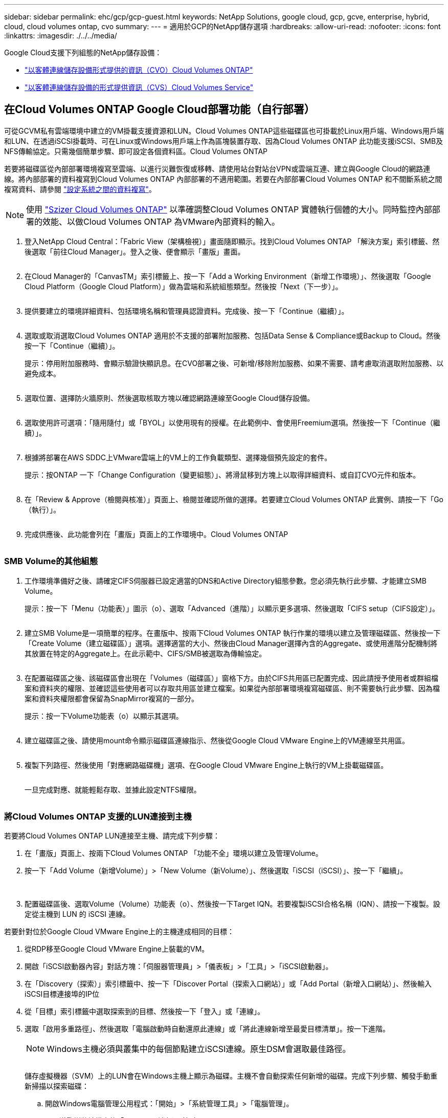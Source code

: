 ---
sidebar: sidebar 
permalink: ehc/gcp/gcp-guest.html 
keywords: NetApp Solutions, google cloud, gcp, gcve, enterprise, hybrid, cloud, cloud volumes ontap, cvo 
summary:  
---
= 適用於GCP的NetApp儲存選項
:hardbreaks:
:allow-uri-read: 
:nofooter: 
:icons: font
:linkattrs: 
:imagesdir: ./../../media/


[role="lead"]
Google Cloud支援下列組態的NetApp儲存設備：

* link:#cvo["以客體連線儲存設備形式提供的資訊（CVO）Cloud Volumes ONTAP"]
* link:#cvs["以客體連線儲存設備的形式提供資訊（CVS）Cloud Volumes Service"]




== 在Cloud Volumes ONTAP Google Cloud部署功能（自行部署）

可從GCVM私有雲端環境中建立的VM掛載支援資源和LUN。Cloud Volumes ONTAP這些磁碟區也可掛載於Linux用戶端、Windows用戶端和LUN、在透過iSCSI掛載時、可在Linux或Windows用戶端上作為區塊裝置存取、因為Cloud Volumes ONTAP 此功能支援iSCSI、SMB及NFS傳輸協定。只需幾個簡單步驟、即可設定各個資料區。Cloud Volumes ONTAP

若要將磁碟區從內部部署環境複寫至雲端、以進行災難恢復或移轉、請使用站台對站台VPN或雲端互連、建立與Google Cloud的網路連線。將內部部署的資料複寫到Cloud Volumes ONTAP 內部部署的不適用範圍。若要在內部部署Cloud Volumes ONTAP 和不間斷系統之間複寫資料、請參閱 link:mailto:CloudOwner@gve.local#setting-up-data-replication-between-systems["設定系統之間的資料複寫"]。


NOTE: 使用 link:https://cloud.netapp.com/cvo-sizer["Szizer Cloud Volumes ONTAP"] 以準確調整Cloud Volumes ONTAP 實體執行個體的大小。同時監控內部部署的效能、以做Cloud Volumes ONTAP 為VMware內部資料的輸入。

. 登入NetApp Cloud Central：「Fabric View（架構檢視）」畫面隨即顯示。找到Cloud Volumes ONTAP 「解決方案」索引標籤、然後選取「前往Cloud Manager」。登入之後、便會顯示「畫版」畫面。
+
image:gcve-cvo-guest-1.png[""]

. 在Cloud Manager的「CanvasTM」索引標籤上、按一下「Add a Working Environment（新增工作環境）」、然後選取「Google Cloud Platform（Google Cloud Platform）」做為雲端和系統組態類型。然後按「Next（下一步）」。
+
image:gcve-cvo-guest-2.png[""]

. 提供要建立的環境詳細資料、包括環境名稱和管理員認證資料。完成後、按一下「Continue（繼續）」。
+
image:gcve-cvo-guest-3.png[""]

. 選取或取消選取Cloud Volumes ONTAP 適用於不支援的部署附加服務、包括Data Sense & Compliance或Backup to Cloud。然後按一下「Continue（繼續）」。
+
提示：停用附加服務時、會顯示驗證快顯訊息。在CVO部署之後、可新增/移除附加服務、如果不需要、請考慮取消選取附加服務、以避免成本。

+
image:gcve-cvo-guest-4.png[""]

. 選取位置、選擇防火牆原則、然後選取核取方塊以確認網路連線至Google Cloud儲存設備。
+
image:gcve-cvo-guest-5.png[""]

. 選取使用許可選項：「隨用隨付」或「BYOL」以使用現有的授權。在此範例中、會使用Freemium選項。然後按一下「Continue（繼續）」。
+
image:gcve-cvo-guest-6.png[""]

. 根據將部署在AWS SDDC上VMware雲端上的VM上的工作負載類型、選擇幾個預先設定的套件。
+
提示：按ONTAP 一下「Change Configuration（變更組態）」、將滑鼠移到方塊上以取得詳細資料、或自訂CVO元件和版本。

+
image:gcve-cvo-guest-7.png[""]

. 在「Review & Approve（檢閱與核准）」頁面上、檢閱並確認所做的選擇。若要建立Cloud Volumes ONTAP 此實例、請按一下「Go（執行）」。
+
image:gcve-cvo-guest-8.png[""]

. 完成供應後、此功能會列在「畫版」頁面上的工作環境中。Cloud Volumes ONTAP
+
image:gcve-cvo-guest-9.png[""]





=== SMB Volume的其他組態

. 工作環境準備好之後、請確定CIFS伺服器已設定適當的DNS和Active Directory組態參數。您必須先執行此步驟、才能建立SMB Volume。
+
提示：按一下「Menu（功能表）」圖示（o）、選取「Advanced（進階）」以顯示更多選項、然後選取「CIFS setup（CIFS設定）」。

+
image:gcve-cvo-guest-10.png[""]

. 建立SMB Volume是一項簡單的程序。在畫版中、按兩下Cloud Volumes ONTAP 執行作業的環境以建立及管理磁碟區、然後按一下「Create Volume（建立磁碟區）」選項。選擇適當的大小、然後由Cloud Manager選擇內含的Aggregate、或使用進階分配機制將其放置在特定的Aggregate上。在此示範中、CIFS/SMB被選取為傳輸協定。
+
image:gcve-cvo-guest-11.png[""]

. 在配置磁碟區之後、該磁碟區會出現在「Volumes（磁碟區）」窗格下方。由於CIFS共用區已配置完成、因此請授予使用者或群組檔案和資料夾的權限、並確認這些使用者可以存取共用區並建立檔案。如果從內部部署環境複寫磁碟區、則不需要執行此步驟、因為檔案和資料夾權限都會保留為SnapMirror複寫的一部分。
+
提示：按一下Volume功能表（o）以顯示其選項。

+
image:gcve-cvo-guest-12.png[""]

. 建立磁碟區之後、請使用mount命令顯示磁碟區連線指示、然後從Google Cloud VMware Engine上的VM連線至共用區。
+
image:gcve-cvo-guest-13.png[""]

. 複製下列路徑、然後使用「對應網路磁碟機」選項、在Google Cloud VMware Engine上執行的VM上掛載磁碟區。
+
image:gcve-cvo-guest-14.png[""]

+
一旦完成對應、就能輕鬆存取、並據此設定NTFS權限。

+
image:gcve-cvo-guest-15.png[""]





=== 將Cloud Volumes ONTAP 支援的LUN連接到主機

若要將Cloud Volumes ONTAP LUN連接至主機、請完成下列步驟：

. 在「畫版」頁面上、按兩下Cloud Volumes ONTAP 「功能不全」環境以建立及管理Volume。
. 按一下「Add Volume（新增Volume）」>「New Volume（新Volume）」、然後選取「iSCSI（iSCSI）」、按一下「繼續」。
+
image:gcve-cvo-guest-16.png[""]
image:gcve-cvo-guest-17.png[""]

. 配置磁碟區後、選取Volume（Volume）功能表（o）、然後按一下Target IQN。若要複製iSCSI合格名稱（IQN）、請按一下複製。設定從主機到 LUN 的 iSCSI 連線。


若要針對位於Google Cloud VMware Engine上的主機達成相同的目標：

. 從RDP移至Google Cloud VMware Engine上裝載的VM。
. 開啟「iSCSI啟動器內容」對話方塊：「伺服器管理員」>「儀表板」>「工具」>「iSCSI啟動器」。
. 在「Discovery（探索）」索引標籤中、按一下「Discover Portal（探索入口網站）」或「Add Portal（新增入口網站）」、然後輸入iSCSI目標連接埠的IP位
. 從「目標」索引標籤中選取探索到的目標、然後按一下「登入」或「連線」。
. 選取「啟用多重路徑」、然後選取「電腦啟動時自動還原此連線」或「將此連線新增至最愛目標清單」。按一下進階。
+

NOTE: Windows主機必須與叢集中的每個節點建立iSCSI連線。原生DSM會選取最佳路徑。

+
image:gcve-cvo-guest-18.png[""]

+
儲存虛擬機器（SVM）上的LUN會在Windows主機上顯示為磁碟。主機不會自動探索任何新增的磁碟。完成下列步驟、觸發手動重新掃描以探索磁碟：

+
.. 開啟Windows電腦管理公用程式：「開始」>「系統管理工具」>「電腦管理」。
.. 展開導覽樹狀結構中的「Storage（儲存）」節點。
.. 按一下「磁碟管理」。
.. 按一下「行動」>「重新掃描磁碟」。
+
image:gcve-cvo-guest-19.png[""]

+
當Windows主機首次存取新LUN時、它沒有分割區或檔案系統。初始化LUN；並可選擇完成下列步驟、以檔案系統格式化LUN：

.. 啟動Windows磁碟管理。
.. 以滑鼠右鍵按一下LUN、然後選取所需的磁碟或磁碟分割類型。
.. 依照精靈中的指示進行。在此範例中、磁碟機F：已掛載。




image:gcve-cvo-guest-20.png[""]

在Linux用戶端上、確定iSCSI精靈正在執行。配置LUN後、請參閱此處的詳細指南、瞭解如何使用Ubuntu進行iSCSI組態設定。若要驗證、請從Shell執行lsblk cmd。

image:gcve-cvo-guest-21.png[""]
image:gcve-cvo-guest-22.png[""]



=== 在Cloud Volumes ONTAP Linux用戶端上掛載不只是NFS磁碟區

若要從Cloud Volumes ONTAP Google Cloud VMware Engine內的VM掛載支援（DIY）檔案系統、請依照下列步驟進行：

請依照下列步驟配置Volume

. 按一下「Volumes（磁碟區）」索引標籤中的「Create New Volume
. 在「Create New Volume」（建立新磁碟區）頁面上、選取一個磁碟區類型：
+
image:gcve-cvo-guest-23.png[""]

. 在「Volumes（磁碟區）」索引標籤中、將滑鼠游標放在磁碟區上、選取功能表圖示（o）、然後按一下「Mount Command（掛載命令）」。
+
image:gcve-cvo-guest-24.png[""]

. 按一下複製。
. 連線至指定的Linux執行個體。
. 使用安全Shell（SSH）開啟執行個體上的終端機、然後以適當的認證登入。
. 使用下列命令建立磁碟區掛載點的目錄。
+
 $ sudo mkdir /cvogcvetst
+
image:gcve-cvo-guest-25.png[""]

. 將Cloud Volumes ONTAP 流通NFS磁碟區掛載到上一步建立的目錄。
+
 sudo mount 10.0.6.251:/cvogcvenfsvol01 /cvogcvetst
+
image:gcve-cvo-guest-26.png[""]
image:gcve-cvo-guest-27.png[""]





== 使用Cloud Volumes Service VMware Engine設定功能

可從VMware Engine環境中建立的VM掛載支援資源。Cloud Volumes Service由於Cloud Volumes Service 支援SMB和NFS傳輸協定、因此也可以在Linux用戶端上掛載磁碟區並對應至Windows用戶端。只需簡單的步驟即可設定各個資料區。Cloud Volumes Service

Cloud Volume Service和Google Cloud VMware Engine私有雲必須位於相同的地區。

若要Cloud Volumes Service 從Google Cloud Marketplace購買、啟用及設定NetApp for Google Cloud的NetApp解決方案、請依照下列詳細說明操作 link:https://cloud.google.com/vmware-engine/docs/quickstart-prerequisites["指南"]。



=== 建立CVS NFS磁碟區至GCVG私有雲

若要建立及掛載NFS磁碟區、請完成下列步驟：

. 從Google雲端主控台的合作夥伴解決方案存取Cloud Volumes。
+
image:gcve-cvs-guest-1.png[""]

. 在Cloud Volumes主控台中、前往Volumes（磁碟區）頁面、然後按一下Create（建立）。
+
image:gcve-cvs-guest-2.png[""]

. 在「Create File System」（建立檔案系統）頁面上、指定計費機制所需的磁碟區名稱和計費標籤。
+
image:gcve-cvs-guest-3.png[""]

. 選取適當的服務。若為GCVE/、請根據應用程式工作負載需求、選擇CVs-Performance和所需的服務層級、以改善延遲並提高效能。
+
image:gcve-cvs-guest-4.png[""]

. 為Volume和Volume路徑指定Google Cloud區域（該專案中所有雲端磁碟區的Volume路徑必須是唯一的）
+
image:gcve-cvs-guest-5.png[""]

. 選取磁碟區的效能等級。
+
image:gcve-cvs-guest-6.png[""]

. 指定磁碟區的大小和傳輸協定類型。在此測試中、使用NFSv3。
+
image:gcve-cvs-guest-7.png[""]

. 在此步驟中、選取可存取磁碟區的VPC網路。確保VPC對等作業已就緒。
+
提示：如果VPC對等處理尚未完成、則會顯示快顯按鈕、引導您完成對等處理命令。開啟Cloud Shell工作階段、執行適當的命令、讓您的VPC與Cloud Volumes Service 效能提升者對等。如果您決定事先準備VPC對等、請參閱這些指示。

+
image:gcve-cvs-guest-8.png[""]

. 新增適當的規則來管理匯出原則規則、然後選取對應NFS版本的核取方塊。
+
附註：除非新增匯出原則、否則無法存取NFS磁碟區。

+
image:gcve-cvs-guest-9.png[""]

. 按一下「儲存」以建立磁碟區。
+
image:gcve-cvs-guest-10.png[""]





=== 將NFS匯出安裝到VMware Engine上執行的VM

在準備掛載NFS磁碟區之前、請確定私有連線的對等狀態列示為「Active」（作用中）。狀態為「作用中」時、請使用mount命令。

若要掛載NFS Volume、請執行下列步驟：

. 在Cloud Console中、前往Cloud Volumes（雲端磁碟區）> Volumes（磁碟區）。
. 前往「Volumes（磁碟區）」頁面
. 按一下您要掛載NFS匯出的NFS磁碟區。
. 向右捲動、按一下「Show More（顯示更多）」下方的「Mount Instructions（掛載指示）」


若要從VMware VM的客體作業系統內執行掛載程序、請依照下列步驟進行：

. 在虛擬機器上使用SSH用戶端和SSH。
. 在執行個體上安裝NFS用戶端。
+
.. 在Red Hat Enterprise Linux或SUSE Linux執行個體上：
+
 sudo yum install -y nfs-utils
.. 在Ubuntu或Debian執行個體上：
+
 sudo apt-get install nfs-common


. 在執行個體上建立新目錄、例如「/NimCVSNFSol01」：
+
 sudo mkdir /nimCVSNFSol01
+
image:gcve-cvs-guest-20.png[""]

. 使用適當的命令掛載磁碟區。實驗室命令範例如下：
+
 sudo mount -t nfs -o rw,hard,rsize=65536,wsize=65536,vers=3,tcp 10.53.0.4:/nimCVSNFSol01 /nimCVSNFSol01
+
image:gcve-cvs-guest-21.png[""]
image:gcve-cvs-guest-22.png[""]





=== 建立SMB共用並掛載到VMware Engine上執行的VM

對於SMB磁碟區、請確定在建立SMB磁碟區之前已設定Active Directory連線。

image:gcve-cvs-guest-30.png[""]

一旦AD連線就位、請以所需的服務層級建立磁碟區。除了選取適當的傳輸協定之外、步驟就像建立NFS Volume一樣。

. 在Cloud Volumes主控台中、前往Volumes（磁碟區）頁面、然後按一下Create（建立）。
. 在「Create File System」（建立檔案系統）頁面上、指定計費機制所需的磁碟區名稱和計費標籤。
+
image:gcve-cvs-guest-31.png[""]

. 選取適當的服務。若為GCVE/、請根據工作負載需求選擇CVs-Performance和所需的服務層級、以改善延遲並提高效能。
+
image:gcve-cvs-guest-32.png[""]

. 為Volume和Volume路徑指定Google Cloud區域（該專案中所有雲端磁碟區的Volume路徑必須是唯一的）
+
image:gcve-cvs-guest-33.png[""]

. 選取磁碟區的效能等級。
+
image:gcve-cvs-guest-34.png[""]

. 指定磁碟區的大小和傳輸協定類型。在此測試中、使用SMB。
+
image:gcve-cvs-guest-35.png[""]

. 在此步驟中、選取可存取磁碟區的VPC網路。確保VPC對等作業已就緒。
+
提示：如果VPC對等處理尚未完成、則會顯示快顯按鈕、引導您完成對等處理命令。開啟Cloud Shell工作階段、執行適當的命令、讓您的VPC與Cloud Volumes Service 效能提升者對等。如果您決定事先準備VPC對等、請參閱這些資訊 link:https://cloud.google.com/architecture/partners/netapp-cloud-volumes/setting-up-private-services-access?hl=en["說明"]。

+
image:gcve-cvs-guest-36.png[""]

. 按一下「儲存」以建立磁碟區。
+
image:gcve-cvs-guest-37.png[""]



若要掛載SMB Volume、請執行下列步驟：

. 在Cloud Console中、前往Cloud Volumes（雲端磁碟區）> Volumes（磁碟區）。
. 前往「Volumes（磁碟區）」頁面
. 按一下您要對應SMB共用區的SMB Volume。
. 向右捲動、按一下「Show More（顯示更多）」下方的「Mount Instructions（掛載指示）」


若要從VMware VM的Windows來賓作業系統中執行掛載程序、請依照下列步驟進行：

. 按一下「開始」按鈕、然後按一下「電腦」。
. 按一下「對應網路磁碟機」。
. 在「磁碟機」清單中、按一下任何可用的磁碟機代號。
. 在資料夾方塊中、輸入：
+
 \\nimsmb-3830.nimgcveval.com\nimCVSMBvol01
+
image:gcve-cvs-guest-38.png[""]

+
若要在每次登入電腦時連線、請選取登入時重新連線核取方塊。

. 按一下「完成」。
+
image:gcve-cvs-guest-39.png[""]


